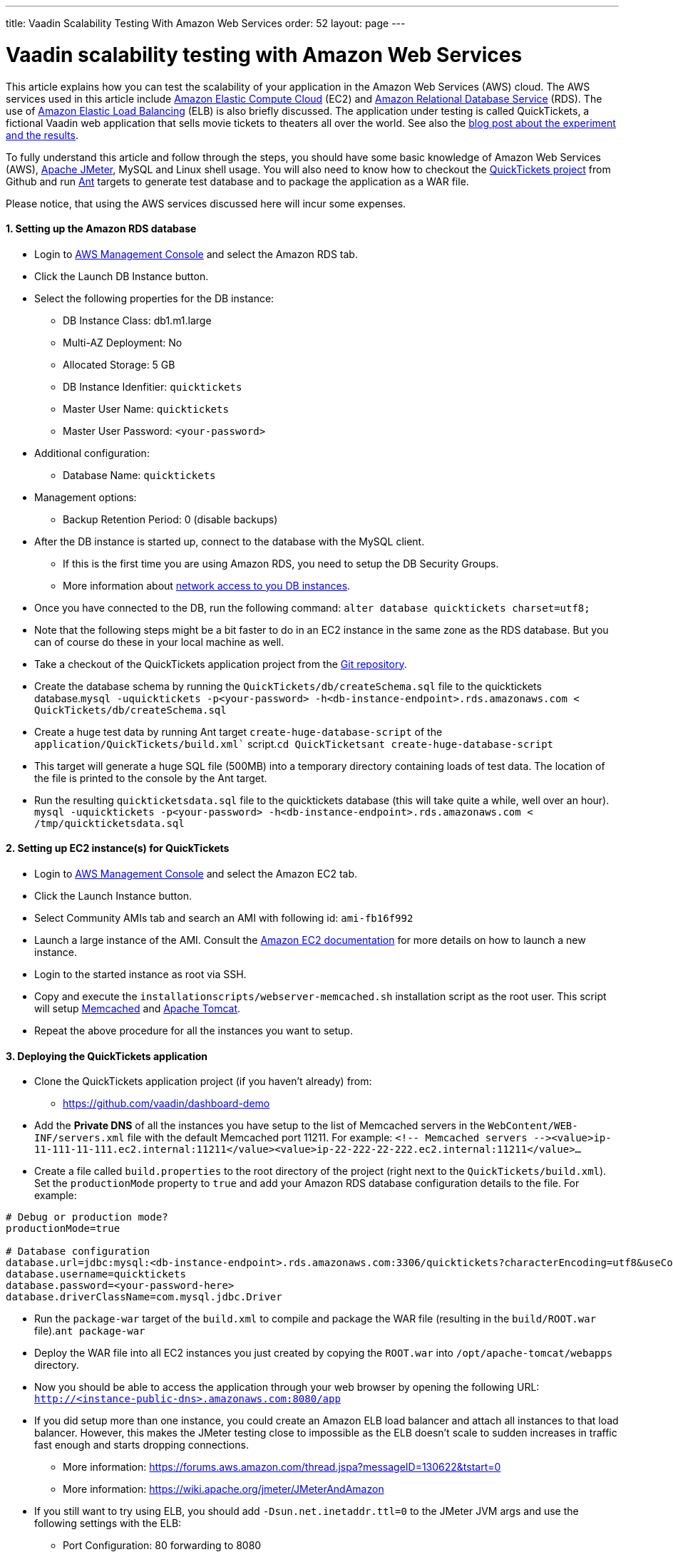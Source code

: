 ---
title: Vaadin Scalability Testing With Amazon Web Services
order: 52
layout: page
---

[[vaadin-scalability-testing-with-amazon-web-services]]
= Vaadin scalability testing with Amazon Web Services

This article explains how you can test the scalability of your
application in the Amazon Web Services (AWS) cloud. The AWS services
used in this article include https://aws.amazon.com/ec2/[Amazon Elastic
Compute Cloud] (EC2) and https://aws.amazon.com/rds/[Amazon Relational
Database Service] (RDS). The use of
https://aws.amazon.com/elasticloadbalancing/[Amazon Elastic Load
Balancing] (ELB) is also briefly discussed. The application under
testing is called QuickTickets, a fictional Vaadin web application that
sells movie tickets to theaters all over the world. See also the
https://vaadin.com/blog/vaadin-scalability-study-quicktickets[blog
post about the experiment and the results].

To fully understand this article and follow through the steps, you
should have some basic knowledge of Amazon Web Services (AWS),
https://jakarta.apache.org/jmeter/[Apache JMeter], MySQL and Linux shell
usage. You will also need to know how to checkout the
https://github.com/vaadin/dashboard-demo[QuickTickets project] from Github and run https://ant.apache.org/[Ant] targets to
generate test database and to package the application as a WAR file.

Please notice, that using the AWS services discussed here will incur
some expenses.

[[setting-up-the-amazon-rds-database]]
1. Setting up the Amazon RDS database
^^^^^^^^^^^^^^^^^^^^^^^^^^^^^^^^^^^^^

* Login to http://aws.amazon.com/console/[AWS Management Console] and
select the Amazon RDS tab.

* Click the Launch DB Instance button.

* Select the following properties for the DB instance:
** DB Instance Class: db1.m1.large
** Multi-AZ Deployment: No
** Allocated Storage: 5 GB
** DB Instance Idenfitier: `quicktickets`
** Master User Name: `quicktickets`
** Master User Password: `<your-password>`
* Additional configuration:
** Database Name: `quicktickets`
* Management options:
** Backup Retention Period: 0 (disable backups)

* After the DB instance is started up, connect to the database with the
MySQL client.
** If this is the first time you are using Amazon RDS, you need to setup
the DB Security Groups.
** More information about http://aws.amazon.com/rds/faqs/#31[network
access to you DB instances].

* Once you have connected to the DB, run the following
command: `alter database quicktickets charset=utf8;`

* Note that the following steps might be a bit faster to do in an EC2
instance in the same zone as the RDS database. But you can of course do
these in your local machine as well.

* Take a checkout of the QuickTickets application project from the https://github.com/vaadin/dashboard-demo[Git repository].

* Create the database schema by running the
`QuickTickets/db/createSchema.sql` file to the quicktickets
database.`mysql -uquicktickets -p<your-password> -h<db-instance-endpoint>.rds.amazonaws.com < QuickTickets/db/createSchema.sql`

* Create a huge test data by running Ant target
`create-huge-database-script` of the `application/QuickTickets/build.xml``
script.`cd QuickTicketsant create-huge-database-script`

* This target will generate a huge SQL file (500MB) into a temporary
directory containing loads of test data. The location of the file is
printed to the console by the Ant target.

* Run the resulting `quickticketsdata.sql` file to the quicktickets
database (this will take quite a while, well over an
hour). `mysql -uquicktickets -p<your-password> -h<db-instance-endpoint>.rds.amazonaws.com < /tmp/quickticketsdata.sql`

[[setting-up-ec2-instances-for-quicktickets]]
2. Setting up EC2 instance(s) for QuickTickets
^^^^^^^^^^^^^^^^^^^^^^^^^^^^^^^^^^^^^^^^^^^^^^

* Login to https://aws.amazon.com/console/[AWS Management Console] and
select the Amazon EC2 tab.

* Click the Launch Instance button.

* Select Community AMIs tab and search an AMI with following id:
`ami-fb16f992`

* Launch a large instance of the AMI. Consult the
https://aws.amazon.com/documentation/ec2/[Amazon EC2 documentation] for
more details on how to launch a new instance.

* Login to the started instance as root via SSH.

* Copy and execute the
`installationscripts/webserver-memcached.sh` installation script as the root user. This script will setup
https://memcached.org/[Memcached] and https://tomcat.apache.org/[Apache
Tomcat].

* Repeat the above procedure for all the instances you want to setup.

[[deploying-the-quicktickets-application]]
3. Deploying the QuickTickets application
^^^^^^^^^^^^^^^^^^^^^^^^^^^^^^^^^^^^^^^^^

* Clone the QuickTickets application project (if you
haven't already) from:
** https://github.com/vaadin/dashboard-demo

* Add the *Private DNS* of all the instances you have setup to the list
of Memcached servers in the `WebContent/WEB-INF/servers.xml` file with
the default Memcached port 11211. For
example: `<!-- Memcached servers --&gt;<value>ip-11-111-11-111.ec2.internal:11211</value><value>ip-22-222-22-222.ec2.internal:11211</value>...`

* Create a file called `build.properties` to the root directory of the
project (right next to the `QuickTickets/build.xml`). Set the
`productionMode` property to `true` and add your Amazon RDS database
configuration details to the file. For example:

....

# Debug or production mode?
productionMode=true

# Database configuration
database.url=jdbc:mysql:<db-instance-endpoint>.rds.amazonaws.com:3306/quicktickets?characterEncoding=utf8&useCompression=true
database.username=quicktickets
database.password=<your-password-here>
database.driverClassName=com.mysql.jdbc.Driver
....

* Run the `package-war` target of the `build.xml` to compile and package
the WAR file (resulting in the `build/ROOT.war` file).`ant package-war`

* Deploy the WAR file into all EC2 instances you just created by copying
the `ROOT.war` into `/opt/apache-tomcat/webapps` directory.

* Now you should be able to access the application through your web
browser by opening the following
URL: `http://<instance-public-dns>.amazonaws.com:8080/app`

* If you did setup more than one instance, you could create an Amazon
ELB load balancer and attach all instances to that load balancer.
However, this makes the JMeter testing close to impossible as the ELB
doesn't scale to sudden increases in traffic fast enough and starts
dropping connections.
** More information:
https://forums.aws.amazon.com/thread.jspa?messageID=130622&tstart=0
** More information:
https://wiki.apache.org/jmeter/JMeterAndAmazon

* If you still want to try using ELB, you should add
`-Dsun.net.inetaddr.ttl=0` to the JMeter JVM args and use the following
settings with the ELB:
** Port Configuration: 80 forwarding to 8080
** Enable Application Generated Cookie Stickiness for cookie name:
`jsessionid`
** Set the Health Check port to `8080`
** Ping Path: `/VAADIN/ticket.html`

[[setting-up-ec2-instances-for-jmeter]]
4. Setting up EC2 instance(s) for JMeter
^^^^^^^^^^^^^^^^^^^^^^^^^^^^^^^^^^^^^^^^

* Launch and login to a new EC2 large instance (using the AMI
`ami-fb16f992`). See the first 5 steps of the second chapter.

* Copy and execute the `installationscripts/jmeter-instance.sh` installation script as the root user.

* Download the
`installationscripts/jmeter-test-script.jmx` JMeter script.
** The script contains prerecorded ticket purchase sequence that lasts
about 2.5 minutes.

* Open the script in JMeter and make sure you configure the following
settings to suit your test:
** HTTP Request Defaults (set the server name)
** Thread Group (thread count, ramp-up, loop count)
** Summary report (result file name)

* Upload the test script to the JMeter instance(s).

* When logged in as root to the JMeter server you can start the test
from command line with the following
command: `~/jakarta-jmeter-2.4/bin/jmeter.sh -n -t ~/jmeter-test-script.jmx`

* After the run is complete you'll have `jmeter-results.jtl` file (or
the filename you used for the report) which you can open in JMeter for
analyzing the results.

[[results]]
5. Results
^^^^^^^^^^

Jump directly to the results:
https://vaadin.com/blog/vaadin-scalability-study-quicktickets[blog
post about the experiment and the results].
